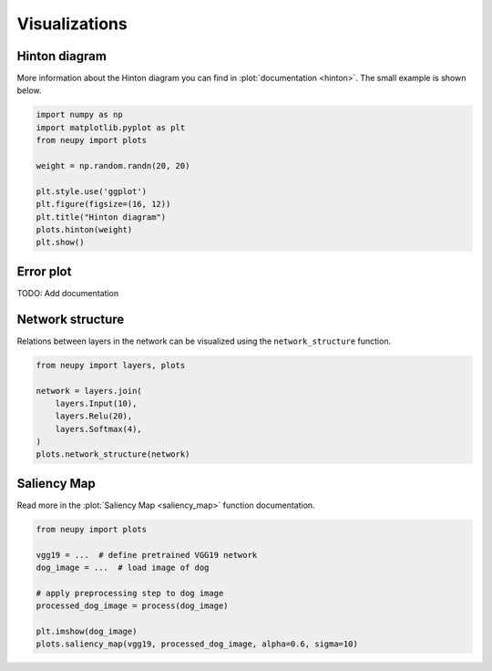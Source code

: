 Visualizations
==============

Hinton diagram
--------------

More information about the Hinton diagram you can find in :plot:`documentation <hinton>`. The small example is shown below.

.. code-block:: python

    import numpy as np
    import matplotlib.pyplot as plt
    from neupy import plots

    weight = np.random.randn(20, 20)

    plt.style.use('ggplot')
    plt.figure(figsize=(16, 12))
    plt.title("Hinton diagram")
    plots.hinton(weight)
    plt.show()

.. figure:: images/plots-hinton-example.png
    :width: 100%
    :align: center
    :alt: Hinton diagram example from NeuPy library

Error plot
----------

TODO: Add documentation


Network structure
-----------------

Relations between layers in the network can be visualized using the ``network_structure`` function.

.. code-block:: python

    from neupy import layers, plots

    network = layers.join(
        layers.Input(10),
        layers.Relu(20),
        layers.Softmax(4),
    )
    plots.network_structure(network)

.. raw:: html

    <br>

.. image:: images/layer-structure-plot.png
    :width: 70%
    :align: center
    :alt: Layer structure plot example

Saliency Map
------------

Read more in the :plot:`Saliency Map <saliency_map>` function documentation.

.. code-block:: python

    from neupy import plots

    vgg19 = ...  # define pretrained VGG19 network
    dog_image = ...  # load image of dog

    # apply preprocessing step to dog image
    processed_dog_image = process(dog_image)

    plt.imshow(dog_image)
    plots.saliency_map(vgg19, processed_dog_image, alpha=0.6, sigma=10)

.. raw:: html

    <br>

.. image:: images/saliency-map-plot.png
    :width: 50%
    :align: center
    :alt: Saliency Map
